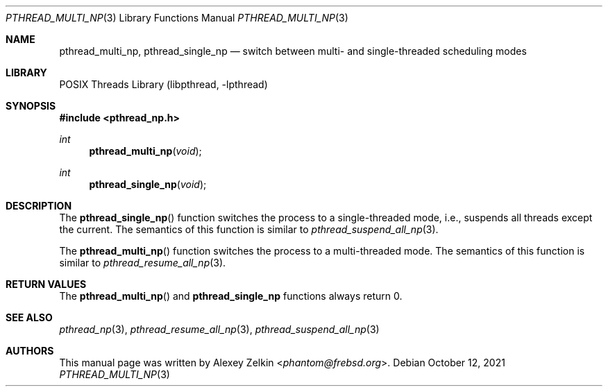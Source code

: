 .\" Copyright (c) 2003 Alexey Zelkin <phantom@frebsd.org>
.\" All rights reserved.
.\"
.\" Redistribution and use in source and binary forms, with or without
.\" modification, are permitted provided that the following conditions
.\" are met:
.\" 1. Redistributions of source code must retain the above copyright
.\"    notice, this list of conditions and the following disclaimer.
.\" 2. Redistributions in binary form must reproduce the above copyright
.\"    notice, this list of conditions and the following disclaimer in the
.\"    documentation and/or other materials provided with the distribution.
.\"
.\" THIS SOFTWARE IS PROVIDED BY THE AUTHOR AND CONTRIBUTORS ``AS IS'' AND
.\" ANY EXPRESS OR IMPLIED WARRANTIES, INCLUDING, BUT NOT LIMITED TO, THE
.\" IMPLIED WARRANTIES OF MERCHANTABILITY AND FITNESS FOR A PARTICULAR PURPOSE
.\" ARE DISCLAIMED.  IN NO EVENT SHALL THE AUTHOR OR CONTRIBUTORS BE LIABLE
.\" FOR ANY DIRECT, INDIRECT, INCIDENTAL, SPECIAL, EXEMPLARY, OR CONSEQUENTIAL
.\" DAMAGES (INCLUDING, BUT NOT LIMITED TO, PROCUREMENT OF SUBSTITUTE GOODS
.\" OR SERVICES; LOSS OF USE, DATA, OR PROFITS; OR BUSINESS INTERRUPTION)
.\" HOWEVER CAUSED AND ON ANY THEORY OF LIABILITY, WHETHER IN CONTRACT, STRICT
.\" LIABILITY, OR TORT (INCLUDING NEGLIGENCE OR OTHERWISE) ARISING IN ANY WAY
.\" OUT OF THE USE OF THIS SOFTWARE, EVEN IF ADVISED OF THE POSSIBILITY OF
.\" SUCH DAMAGE.
.\"
.\" $NQC$
.\"
.Dd October 12, 2021
.Dt PTHREAD_MULTI_NP 3
.Os
.Sh NAME
.Nm pthread_multi_np ,
.Nm pthread_single_np
.Nd "switch between multi- and single-threaded scheduling modes"
.Sh LIBRARY
.Lb libpthread
.Sh SYNOPSIS
.In pthread_np.h
.Ft int
.Fn pthread_multi_np void
.Ft int
.Fn pthread_single_np void
.Sh DESCRIPTION
The
.Fn pthread_single_np
function switches the process to a single-threaded mode, i.e.,
suspends all threads except the current.
The semantics of this function is similar to
.Xr pthread_suspend_all_np 3 .
.Pp
The
.Fn pthread_multi_np
function switches the process to a multi-threaded mode.
The semantics of this function is similar to
.Xr pthread_resume_all_np 3 .
.Sh RETURN VALUES
The
.Fn pthread_multi_np
and
.Nm pthread_single_np
functions always return 0.
.Sh SEE ALSO
.Xr pthread_np 3 ,
.Xr pthread_resume_all_np 3 ,
.Xr pthread_suspend_all_np 3
.Sh AUTHORS
This manual page was written by
.An Alexey Zelkin Aq Mt phantom@frebsd.org .

